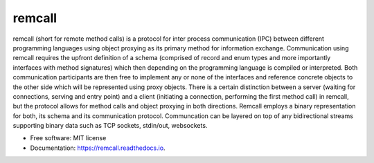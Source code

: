 =======
remcall
=======


.. image:: https://img.shields.io/pypi/v/remcall.svg
        :target: https://pypi.python.org/pypi/remcall

.. image:: https://img.shields.io/travis/luphord/remcall.svg
        :target: https://travis-ci.org/luphord/remcall

.. image:: https://readthedocs.org/projects/remcall/badge/?version=latest
        :target: https://remcall.readthedocs.io/en/latest/?badge=latest
        :alt: Documentation Status


remcall (short for remote method calls) is a protocol for inter
process communication (IPC) between different programming languages
using object proxying as its primary method for information exchange.
Communication using remcall requires the upfront definition of a
schema (comprised of record and enum types and more importantly
interfaces with method signatures) which then depending on the
programming language is compiled or interpreted. Both communication
participants are then free to implement any or none of the interfaces
and reference concrete objects to the other side which will be
represented using proxy objects. There is a certain distinction
between a server (waiting for connections, serving and entry point)
and a client (initiating a connection, performing the first method
call) in remcall, but the protocol allows for method calls and object
proxying in both directions. Remcall employs a binary representation
for both, its schema and its communication protocol. Communcation can
be layered on top of any bidirectional streams supporting binary data
such as TCP sockets, stdin/out, websockets.

* Free software: MIT license
* Documentation: https://remcall.readthedocs.io.
